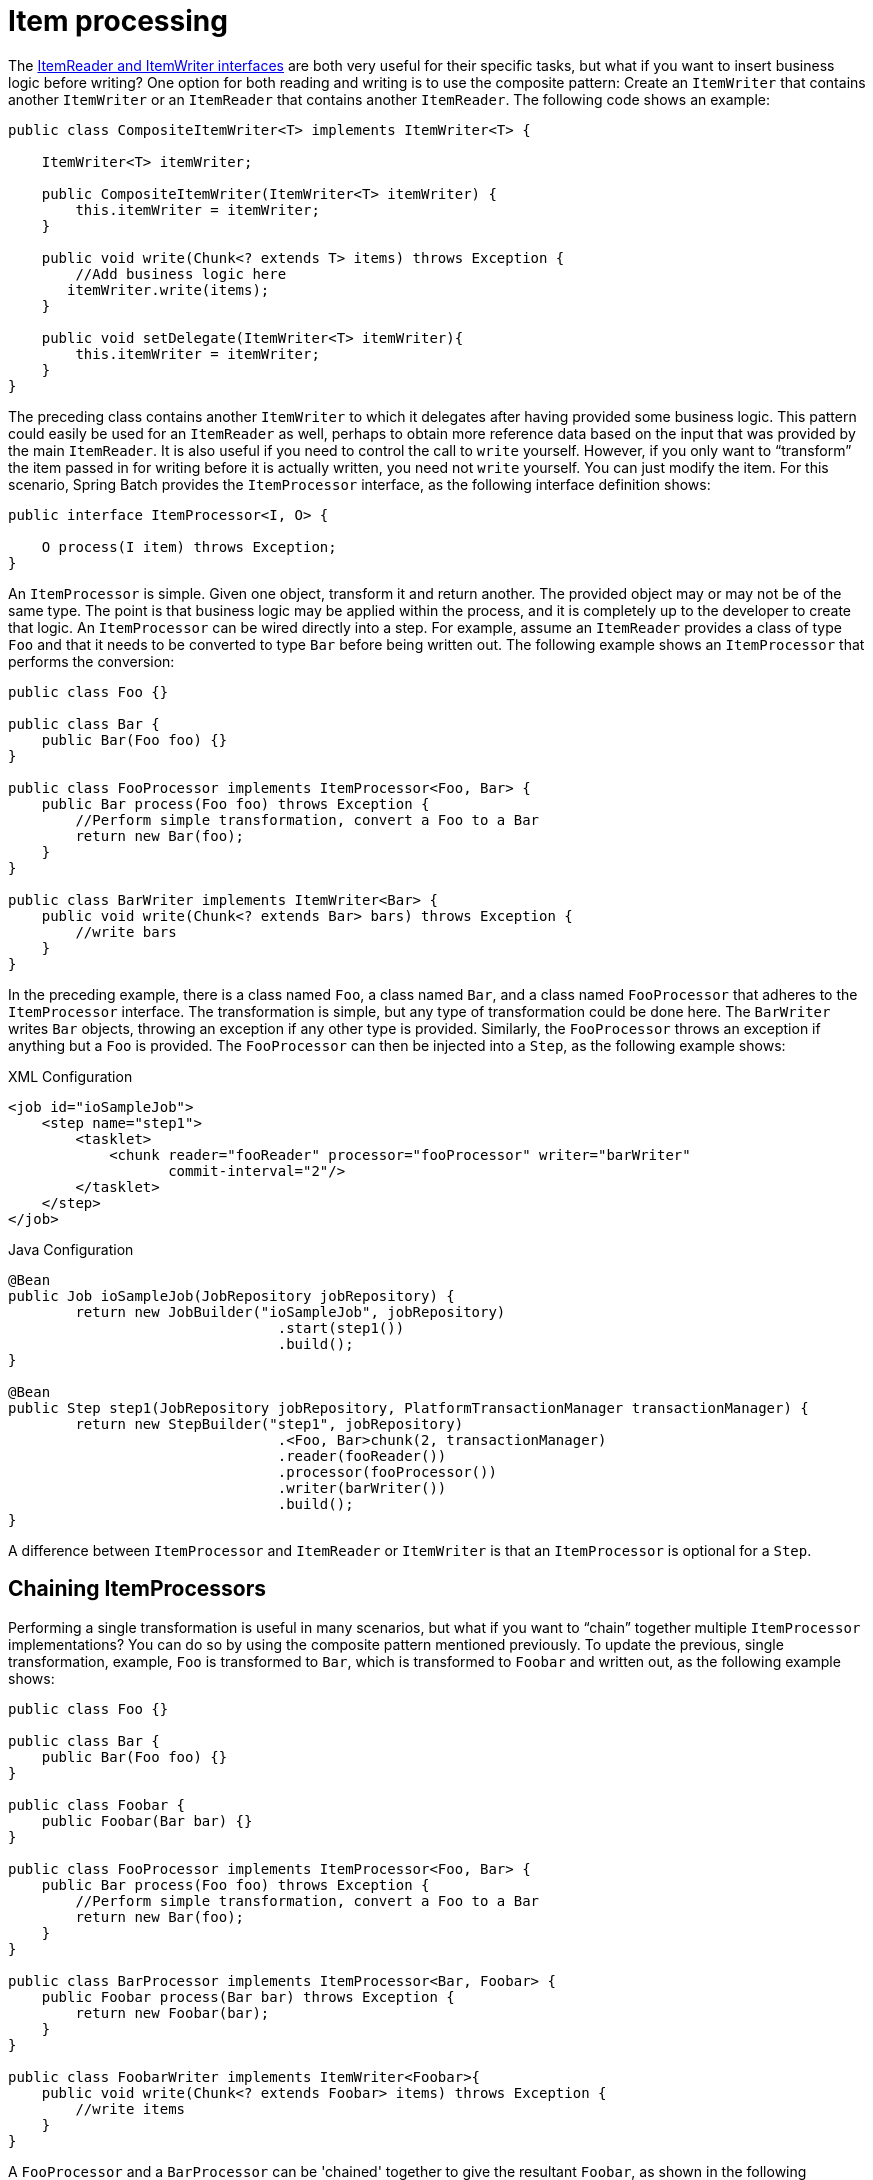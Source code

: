 
[[itemProcessor]]
= Item processing

ifndef::onlyonetoggle[]
endif::onlyonetoggle[]

The <<readersAndWriters.adoc#readersAndWriters,ItemReader and ItemWriter interfaces>> are both very useful for their specific
tasks, but what if you want to insert business logic before writing? One option for both
reading and writing is to use the composite pattern: Create an `ItemWriter` that contains
another `ItemWriter` or an `ItemReader` that contains another `ItemReader`. The following
code shows an example:

[source, java]
----
public class CompositeItemWriter<T> implements ItemWriter<T> {

    ItemWriter<T> itemWriter;

    public CompositeItemWriter(ItemWriter<T> itemWriter) {
        this.itemWriter = itemWriter;
    }

    public void write(Chunk<? extends T> items) throws Exception {
        //Add business logic here
       itemWriter.write(items);
    }

    public void setDelegate(ItemWriter<T> itemWriter){
        this.itemWriter = itemWriter;
    }
}
----

The preceding class contains another `ItemWriter` to which it delegates after having
provided some business logic. This pattern could easily be used for an `ItemReader` as
well, perhaps to obtain more reference data based on the input that was provided by the
main `ItemReader`. It is also useful if you need to control the call to `write` yourself.
However, if you only want to "`transform`" the item passed in for writing before it is
actually written, you need not `write` yourself. You can just modify the item. For this
scenario, Spring Batch provides the `ItemProcessor` interface, as the following
interface definition shows:

[source, java]
----
public interface ItemProcessor<I, O> {

    O process(I item) throws Exception;
}
----

An `ItemProcessor` is simple. Given one object, transform it and return another. The
provided object may or may not be of the same type. The point is that business logic may
be applied within the process, and it is completely up to the developer to create that
logic. An `ItemProcessor` can be wired directly into a step. For example, assume an
`ItemReader` provides a class of type `Foo` and that it needs to be converted to type `Bar`
before being written out. The following example shows an `ItemProcessor` that performs
the conversion:

[source, java]
----
public class Foo {}

public class Bar {
    public Bar(Foo foo) {}
}

public class FooProcessor implements ItemProcessor<Foo, Bar> {
    public Bar process(Foo foo) throws Exception {
        //Perform simple transformation, convert a Foo to a Bar
        return new Bar(foo);
    }
}

public class BarWriter implements ItemWriter<Bar> {
    public void write(Chunk<? extends Bar> bars) throws Exception {
        //write bars
    }
}
----

In the preceding example, there is a class named `Foo`, a class named `Bar`, and a class
named `FooProcessor` that adheres to the `ItemProcessor` interface. The transformation is
simple, but any type of transformation could be done here. The `BarWriter` writes `Bar`
objects, throwing an exception if any other type is provided. Similarly, the
`FooProcessor` throws an exception if anything but a `Foo` is provided. The
`FooProcessor` can then be injected into a `Step`, as the following example shows:

.XML Configuration
[source, xml, role="xmlContent"]
----
<job id="ioSampleJob">
    <step name="step1">
        <tasklet>
            <chunk reader="fooReader" processor="fooProcessor" writer="barWriter"
                   commit-interval="2"/>
        </tasklet>
    </step>
</job>
----

.Java Configuration
[source, java, role="javaContent"]
----
@Bean
public Job ioSampleJob(JobRepository jobRepository) {
	return new JobBuilder("ioSampleJob", jobRepository)
				.start(step1())
				.build();
}

@Bean
public Step step1(JobRepository jobRepository, PlatformTransactionManager transactionManager) {
	return new StepBuilder("step1", jobRepository)
				.<Foo, Bar>chunk(2, transactionManager)
				.reader(fooReader())
				.processor(fooProcessor())
				.writer(barWriter())
				.build();
}
----

A difference between `ItemProcessor` and `ItemReader` or `ItemWriter` is that an `ItemProcessor`
is optional for a `Step`.

[[chainingItemProcessors]]
== Chaining ItemProcessors

Performing a single transformation is useful in many scenarios, but what if you want to
"`chain`" together multiple `ItemProcessor` implementations? You can do so by using
the composite pattern mentioned previously. To update the previous, single
transformation, example, `Foo` is transformed to `Bar`, which is transformed to `Foobar`
and written out, as the following example shows:

[source, java]
----
public class Foo {}

public class Bar {
    public Bar(Foo foo) {}
}

public class Foobar {
    public Foobar(Bar bar) {}
}

public class FooProcessor implements ItemProcessor<Foo, Bar> {
    public Bar process(Foo foo) throws Exception {
        //Perform simple transformation, convert a Foo to a Bar
        return new Bar(foo);
    }
}

public class BarProcessor implements ItemProcessor<Bar, Foobar> {
    public Foobar process(Bar bar) throws Exception {
        return new Foobar(bar);
    }
}

public class FoobarWriter implements ItemWriter<Foobar>{
    public void write(Chunk<? extends Foobar> items) throws Exception {
        //write items
    }
}
----

A `FooProcessor` and a `BarProcessor` can be 'chained' together to give the resultant
`Foobar`, as shown in the following example:


[source, java]
----
CompositeItemProcessor<Foo,Foobar> compositeProcessor =
                                      new CompositeItemProcessor<Foo,Foobar>();
List itemProcessors = new ArrayList();
itemProcessors.add(new FooProcessor());
itemProcessors.add(new BarProcessor());
compositeProcessor.setDelegates(itemProcessors);
----

Just as with the previous example, you can configure the composite processor into the
`Step`:

.XML Configuration
[source, xml, role="xmlContent"]
----
<job id="ioSampleJob">
    <step name="step1">
        <tasklet>
            <chunk reader="fooReader" processor="compositeItemProcessor" writer="foobarWriter"
                   commit-interval="2"/>
        </tasklet>
    </step>
</job>

<bean id="compositeItemProcessor"
      class="org.springframework.batch.item.support.CompositeItemProcessor">
    <property name="delegates">
        <list>
            <bean class="..FooProcessor" />
            <bean class="..BarProcessor" />
        </list>
    </property>
</bean>
----

.Java Configuration
[source, java, role="javaContent"]
----
@Bean
public Job ioSampleJob(JobRepository jobRepository) {
	return new JobBuilder("ioSampleJob", jobRepository)
				.start(step1())
				.build();
}

@Bean
public Step step1(JobRepository jobRepository, PlatformTransactionManager transactionManager) {
	return new StepBuilder("step1", jobRepository)
				.<Foo, Foobar>chunk(2, transactionManager)
				.reader(fooReader())
				.processor(compositeProcessor())
				.writer(foobarWriter())
				.build();
}

@Bean
public CompositeItemProcessor compositeProcessor() {
	List<ItemProcessor> delegates = new ArrayList<>(2);
	delegates.add(new FooProcessor());
	delegates.add(new BarProcessor());

	CompositeItemProcessor processor = new CompositeItemProcessor();

	processor.setDelegates(delegates);

	return processor;
}
----

[[filteringRecords]]
== Filtering Records

One typical use for an item processor is to filter out records before they are passed to
the `ItemWriter`. Filtering is an action distinct from skipping. Skipping indicates that
a record is invalid, while filtering indicates that a record should not be
written.

For example, consider a batch job that reads a file containing three different types of
records: records to insert, records to update, and records to delete. If record deletion
is not supported by the system, we would not want to send any deletable records to
the `ItemWriter`. However, since these records are not actually bad records, we would want to
filter them out rather than skip them. As a result, the `ItemWriter` would receive only
insertable and updatable records.

To filter a record, you can return `null` from the `ItemProcessor`. The framework detects
that the result is `null` and avoids adding that item to the list of records delivered to
the `ItemWriter`. An exception thrown from the `ItemProcessor` results in a
skip.

[[validatingInput]]
== Validating Input

The <<readersAndWriters.adoc#readersAndWriters,ItemReaders and ItemWriters>> chapter discusses multiple approaches to parsing input.
Each major implementation throws an exception if it is not "`well formed.`" The
`FixedLengthTokenizer` throws an exception if a range of data is missing. Similarly,
attempting to access an index in a `RowMapper` or `FieldSetMapper` that does not exist or
is in a different format than the one expected causes an exception to be thrown. All of
these types of exceptions are thrown before `read` returns. However, they do not address
the issue of whether or not the returned item is valid. For example, if one of the fields
is an age, it cannot be negative. It may parse correctly, because it exists and
is a number, but it does not cause an exception. Since there are already a plethora of
validation frameworks, Spring Batch does not attempt to provide yet another. Rather, it
provides a simple interface, called `Validator`, that you can implement by any number of
frameworks, as the following interface definition shows:

[source, java]
----
public interface Validator<T> {

    void validate(T value) throws ValidationException;

}
----

The contract is that the `validate` method throws an exception if the object is invalid
and returns normally if it is valid. Spring Batch provides an
`ValidatingItemProcessor`, as the following bean definition shows:

.XML Configuration
[source, xml, role="xmlContent"]
----
<bean class="org.springframework.batch.item.validator.ValidatingItemProcessor">
    <property name="validator" ref="validator" />
</bean>

<bean id="validator" class="org.springframework.batch.item.validator.SpringValidator">
	<property name="validator">
		<bean class="org.springframework.batch.sample.domain.trade.internal.validator.TradeValidator"/>
	</property>
</bean>
----

.Java Configuration
[source, java, role="javaContent"]
----
@Bean
public ValidatingItemProcessor itemProcessor() {
	ValidatingItemProcessor processor = new ValidatingItemProcessor();

	processor.setValidator(validator());

	return processor;
}

@Bean
public SpringValidator validator() {
	SpringValidator validator = new SpringValidator();

	validator.setValidator(new TradeValidator());

	return validator;
}
----

You can also use the `BeanValidatingItemProcessor` to validate items annotated with
the Bean Validation API (JSR-303) annotations. For example, consider the following type `Person`:

[source, java]
----
class Person {

    @NotEmpty
    private String name;

    public Person(String name) {
     this.name = name;
    }

    public String getName() {
     return name;
    }

    public void setName(String name) {
     this.name = name;
    }

}
----

You can validate items by declaring a `BeanValidatingItemProcessor` bean in your
application context and register it as a processor in your chunk-oriented step:

[source, java]
----
@Bean
public BeanValidatingItemProcessor<Person> beanValidatingItemProcessor() throws Exception {
    BeanValidatingItemProcessor<Person> beanValidatingItemProcessor = new BeanValidatingItemProcessor<>();
    beanValidatingItemProcessor.setFilter(true);

    return beanValidatingItemProcessor;
}
----

[[faultTolerant]]
== Fault Tolerance

When a chunk is rolled back, items that have been cached during reading may be
reprocessed. If a step is configured to be fault-tolerant (typically by using skip or
retry processing), any `ItemProcessor` used should be implemented in a way that is
idempotent. Typically that would consist of performing no changes on the input item for
the `ItemProcessor` and updating only the
instance that is the result.
